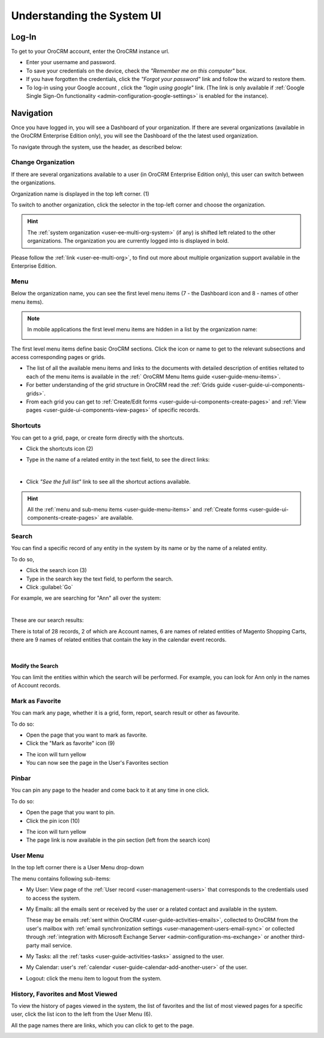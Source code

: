 .. _user-guide-getting-started:

Understanding the System UI
===========================

.. _user-guide-getting-started-log-in:

Log-In
------

To get to your OroCRM account, enter the OroCRM instance url.

.. image:: ./img/ui_components/login.png

- Enter your username and password.
- To save your credentials on the device, check the *"Remember me on this computer"* box.
- If you have forgotten the credentials, click the *"Forgot your password"* link and follow the wizard to restore them.
- To log-in using your Google account , click the *"login using google"* link. (The link is only available if 
  :ref:`Google Single Sign-On functionality <admin-configuration-google-settings>` is enabled for the instance).

.. _user-guide-getting-started-controls:
  
Navigation
----------

Once you have logged in, you will see a Dashboard of your organization.
If there are several organizations (available in the OroCRM Enterprise Edition only), you will see the Dashboard of the
the latest used organization.

To navigate through the system, use the header, as described below:

.. image:: ./img/ui_components/header.png


.. _user-guide-getting-started-change-organization:

Change Organization
^^^^^^^^^^^^^^^^^^^
If there are several organizations available to a user (in OroCRM Enterprise Edition only), this user can switch between 
the organizations.

Organization name is displayed in the top left corner. (1)

To switch to another organization, click the selector in the top-left corner and choose the organization.

|multi_org_choice|

.. hint::

    The :ref:`system organization <user-ee-multi-org-system>` (if any) is shifted left related to the other 
    organizations. The organization you are currently logged into is displayed in bold. 

Please follow the :ref:`link <user-ee-multi-org>`, to find out more about multiple organization support  available in 
the Enterprise Edition.


.. _user-guide-getting-started-first-menu-level:

Menu
^^^^

Below the organization name, you can see the first level menu items (7 - the Dashboard icon and 8 - names of other menu
items).

.. note::

    In mobile applications the first level menu items are hidden in a list by the organization name:
    
    |header_mobile|
 
The first level menu items define basic OroCRM sections. Click the icon or name to get to the relevant subsections and 
access corresponding pages or grids. 

- The list of all the available menu items and links to the documents with detailed description of entities reltated to 
  each of the menu items is available in the :ref:` OroCRM Menu Items guide <user-guide-menu-items>`.

- For better understanding of the grid structure in OroCRM read the :ref:`Grids guide <user-guide-ui-components-grids>`.

- From each grid you can get to :ref:`Create/Edit forms <user-guide-ui-components-create-pages>` and 
  :ref:`View pages <user-guide-ui-components-view-pages>` of specific records.


.. _user-guide-getting-started-shortcuts:

Shortcuts
^^^^^^^^^

You can get to a grid, page, or create form directly with the shortcuts.

- Click the shortcuts icon (2)

- Type in the name of a related entity in the text field, to see the direct links:

  |shortcut|
  
|

- Click *"See the full list"* link to see all the shortcut actions available.

  |shortcut_all|


.. hint::

    All the :ref:`menu and sub-menu items <user-guide-menu-items>` and 
    :ref:`Create forms <user-guide-ui-components-create-pages>`
    are available.
  
.. _user-guide-getting-started-search:

Search
^^^^^^
You can find a specific record of any entity in the system by its name or by the name of a related entity.

To do so,

- Click the search icon (3)

- Type in the search key the text field, to perform the search.

- Click :guilabel:`Go`

For example, we are searching for "Ann" all over the system:

|

.. image:: ./img/ui_components/search_ex_1.png

These are our search results:

.. image:: ./img/ui_components/search_ex_2.png

There is total of 28 records, 2 of which are Account names, 6 are names of related entities of Magento Shopping Carts,
there are 9 names of related entities that contain the key in the calendar event records.

|

Modify the Search
"""""""""""""""""

You can limit the entities within which the search will be performed. For example, you can look for Ann only in the 
names of Account records.

.. image:: ./img/ui_components/search_ex_3.png


.. _user-guide-getting-started-favorites:

Mark as Favorite
^^^^^^^^^^^^^^^^

You can mark any page, whether it is a grid, form, report, search result or other as favourite. 

To do so:

- Open the page that you want to mark as favorite.

- Click the "Mark as favorite" icon (9)

.. image:: ./img/ui_components/favorite.png  

- The icon will turn yellow

- You can now see the page in the User's Favorites section 

.. image:: ./img/ui_components/favorite_1.png  


.. _user-guide-getting-started-pinbar:

Pinbar
^^^^^^

You can pin any page to the header and come back to it at any time in one click.

To do so:

- Open the page that you want to pin.

- Click the pin icon (10)   

.. image:: ./img/ui_components/pin.png  

- The icon will turn yellow

- The page link is now available in the pin section (left from the search icon)

.. image:: ./img/ui_components/pin_2.png  


.. _user-guide-getting-started-user-menu:

User Menu
^^^^^^^^^

In the top left corner there is a User Menu drop-down

.. image:: ./img/ui_components/user_menu.png

The menu contains following sub-items:

- My User: View page of the :ref:`User record <user-management-users>` that corresponds to the credentials used to 
  access the system.
  
- My Emails: all the emails sent or received by the user or a related contact and available in the system. 
  
  These may be emails :ref:`sent within OroCRM <user-guide-activities-emails>`, collected to OroCRM from the user's 
  mailbox with :ref:`email synchronization settings <user-management-users-email-sync>` or collected through 
  :ref:`integration with Microsoft Exchange Server <admin-configuration-ms-exchange>` or another third-party mail 
  service.

- My Tasks: all the :ref:`tasks <user-guide-activities-tasks>` assigned to the user.

- My Calendar: user's :ref:`calendar <user-guide-calendar-add-another-user>` of the user.

- Logout: click the menu item to logout from the system.


.. _user-guide-getting-started-history:

History, Favorites and Most Viewed
^^^^^^^^^^^^^^^^^^^^^^^^^^^^^^^^^^
To view the history of pages viewed in the system, the list of favorites and the list of most viewed pages for a 
specific user, click the list icon to the left from the User Menu (6).

All the page names there are links, which you can click to get to the page.

.. image:: ./img/ui_components/history.png  

   
.. |multi_org_choice| image:: ./img/multi_org/multi_org_choice.png

.. |header_mobile| image:: ./img/ui_components/header_mobile.png

.. |shortcut| image:: ./img/ui_components/shortcut.png

.. |shortcut_all| image:: ./img/ui_components/shortcut_all.png
